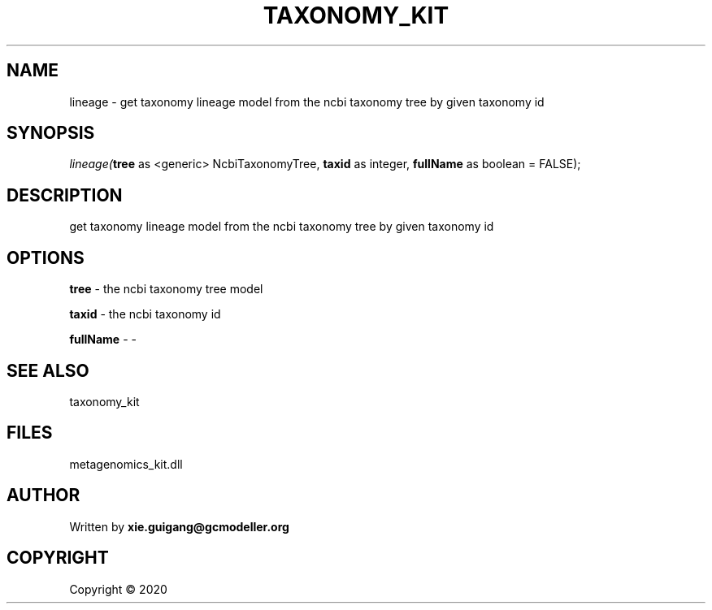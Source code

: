 .\" man page create by R# package system.
.TH TAXONOMY_KIT 4 2000-01-01 "lineage" "lineage"
.SH NAME
lineage \- get taxonomy lineage model from the ncbi taxonomy tree by given taxonomy id
.SH SYNOPSIS
\fIlineage(\fBtree\fR as <generic> NcbiTaxonomyTree, 
\fBtaxid\fR as integer, 
\fBfullName\fR as boolean = FALSE);\fR
.SH DESCRIPTION
.PP
get taxonomy lineage model from the ncbi taxonomy tree by given taxonomy id
.PP
.SH OPTIONS
.PP
\fBtree\fB \fR\- the ncbi taxonomy tree model
.PP
.PP
\fBtaxid\fB \fR\- the ncbi taxonomy id
.PP
.PP
\fBfullName\fB \fR\- -
.PP
.SH SEE ALSO
taxonomy_kit
.SH FILES
.PP
metagenomics_kit.dll
.PP
.SH AUTHOR
Written by \fBxie.guigang@gcmodeller.org\fR
.SH COPYRIGHT
Copyright ©  2020
